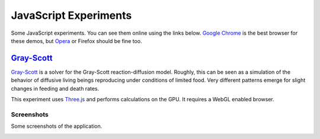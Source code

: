 ======================
JavaScript Experiments
======================

Some JavaScript experiments. You can see them online using the links below.
`Google Chrome <https://www.google.com/chrome>`_ is the best browser
for these demos, but `Opera <http://www.opera.com>`_ or
Firefox should be fine too.

`Gray-Scott <http://pmneila.github.com/jsexp/grayscott/>`_
==========================================================

`Gray-Scott <http://pmneila.github.com/jsexp/grayscott/>`_
is a solver for the Gray-Scott reaction-diffusion model. Roughly, this
can be seen as a simulation of the behavior of diffusive living beings reproducing
under conditions of limited food. Very different patterns emerge for
slight changes in feeding and death rates.

This experiment uses `Three.js <http://mrdoob.github.com/three.js/>`_
and performs calculations on the GPU.
It requires a WebGL enabled browser.

.. image:: https://github.com/pmneila/jsexp/raw/master/grayscott/grayscott.png
   :align: center
   :target: http://pmneila.github.com/jsexp/grayscott

Screenshots
-----------

Some screenshots of the application.

.. image:: https://github.com/pmneila/jsexp/raw/master/grayscott/snapshots/default_s.png
   :target: https://github.com/pmneila/jsexp/raw/master/grayscott/snapshots/default.png

.. image:: https://github.com/pmneila/jsexp/raw/master/grayscott/snapshots/holes_s.png
   :target: https://github.com/pmneila/jsexp/raw/master/grayscott/snapshots/holes.png

.. image:: https://github.com/pmneila/jsexp/raw/master/grayscott/snapshots/mazes_s.png
   :target: https://github.com/pmneila/jsexp/raw/master/grayscott/snapshots/mazes.png

.. image:: https://github.com/pmneila/jsexp/raw/master/grayscott/snapshots/solitons_s.png
   :target: https://github.com/pmneila/jsexp/raw/master/grayscott/snapshots/solitons.png

.. image:: https://github.com/pmneila/jsexp/raw/master/grayscott/snapshots/solitons2_s.png
   :target: https://github.com/pmneila/jsexp/raw/master/grayscott/snapshots/solitons2.png

.. image:: https://github.com/pmneila/jsexp/raw/master/grayscott/snapshots/spots_s.png
   :target: https://github.com/pmneila/jsexp/raw/master/grayscott/snapshots/spots.png

.. image:: https://github.com/pmneila/jsexp/raw/master/grayscott/snapshots/waves1_s.png
  :target: https://github.com/pmneila/jsexp/raw/master/grayscott/snapshots/waves1.png

.. image:: https://github.com/pmneila/jsexp/raw/master/grayscott/snapshots/waves2_s.png
  :target: https://github.com/pmneila/jsexp/raw/master/grayscott/snapshots/waves2.png

.. image:: https://github.com/pmneila/jsexp/raw/master/grayscott/snapshots/worm_s.png
  :target: https://github.com/pmneila/jsexp/raw/master/grayscott/snapshots/worm.png

.. image:: https://github.com/pmneila/jsexp/raw/master/grayscott/snapshots/worms_s.png
  :target: https://github.com/pmneila/jsexp/raw/master/grayscott/snapshots/worms.png

.. image:: https://github.com/pmneila/jsexp/raw/master/grayscott/snapshots/inverseworms_s.png
  :target: https://github.com/pmneila/jsexp/raw/master/grayscott/snapshots/inverseworms.png

.. image:: https://github.com/pmneila/jsexp/raw/master/grayscott/snapshots/chaos_s.png
  :target: https://github.com/pmneila/jsexp/raw/master/grayscott/snapshots/chaos.png

.. image:: https://github.com/pmneila/jsexp/raw/master/grayscott/snapshots/spotsx_s.png
  :target: https://github.com/pmneila/jsexp/raw/master/grayscott/snapshots/spotsx.png

.. image:: https://github.com/pmneila/jsexp/raw/master/grayscott/snapshots/wormsx_s.png
  :target: https://github.com/pmneila/jsexp/raw/master/grayscott/snapshots/wormsx.png

